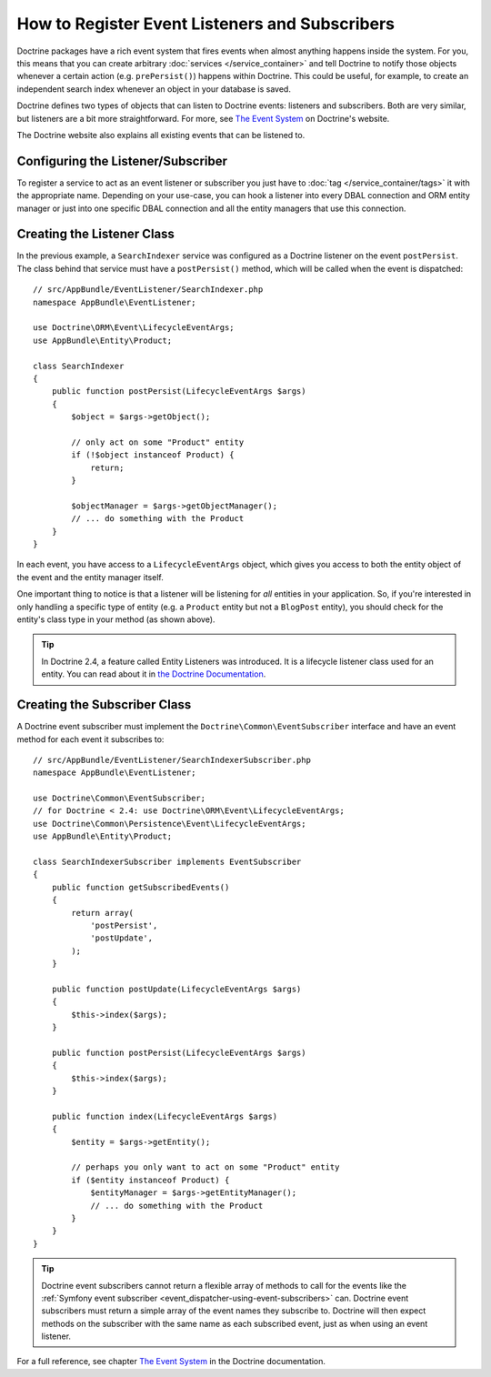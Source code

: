 .. index::
   single: Doctrine; Event listeners and subscribers

.. _doctrine-event-config:

How to Register Event Listeners and Subscribers
===============================================

Doctrine packages have a rich event system that fires events when almost anything
happens inside the system. For you, this means that you can create arbitrary
:doc:`services </service_container>` and tell Doctrine to notify those
objects whenever a certain action (e.g. ``prePersist()``) happens within Doctrine.
This could be useful, for example, to create an independent search index
whenever an object in your database is saved.

Doctrine defines two types of objects that can listen to Doctrine events:
listeners and subscribers. Both are very similar, but listeners are a bit
more straightforward. For more, see `The Event System`_ on Doctrine's website.

The Doctrine website also explains all existing events that can be listened to.

Configuring the Listener/Subscriber
-----------------------------------

To register a service to act as an event listener or subscriber you just have
to :doc:`tag </service_container/tags>` it with the appropriate name. Depending
on your use-case, you can hook a listener into every DBAL connection and ORM
entity manager or just into one specific DBAL connection and all the entity
managers that use this connection.

.. configuration-block::

    .. code-block:: yaml

        services:
            # ...

            AppBundle\EventListener\SearchIndexer:
                tags:
                    - { name: doctrine.event_listener, event: postPersist }
            AppBundle\EventListener\SearchIndexer2:
                tags:
                    - { name: doctrine.event_listener, event: postPersist, connection: default }
            AppBundle\EventListener\SearchIndexerSubscriber:
                tags:
                    - { name: doctrine.event_subscriber, connection: default }

    .. code-block:: xml

        <?xml version="1.0" ?>
        <container xmlns="http://symfony.com/schema/dic/services"
            xmlns:doctrine="http://symfony.com/schema/dic/doctrine">
            <services>
                <!-- ... -->

                <service id="AppBundle\EventListener\SearchIndexer">
                    <tag name="doctrine.event_listener" event="postPersist" />
                </service>
                <service id="AppBundle\EventListener\SearchIndexer2">
                    <tag name="doctrine.event_listener" event="postPersist" connection="default" />
                </service>
                <service id="AppBundle\EventListener\SearchIndexerSubscriber">
                    <tag name="doctrine.event_subscriber" connection="default" />
                </service>
            </services>
        </container>

    .. code-block:: php

        use AppBundle\EventListener\SearchIndexer;
        use AppBundle\EventListener\SearchIndexer2;
        use AppBundle\EventListener\SearchIndexerSubscriber;

        $container->autowire(SearchIndexer::class)
            ->addTag('doctrine.event_listener', array('event' => 'postPersist'))
        ;
        $container->autowire(SearchIndexer2::class)
            ->addTag('doctrine.event_listener', array(
                'event' => 'postPersist',
                'connection' => 'default'
            ))
        ;
        $container->autowire(SearchIndexerSubscriber::class)
            ->addTag('doctrine.event_subscriber', array('connection' => 'default'))
        ;

Creating the Listener Class
---------------------------

In the previous example, a ``SearchIndexer`` service was configured as a Doctrine
listener on the event ``postPersist``. The class behind that service must have
a ``postPersist()`` method, which will be called when the event is dispatched::

    // src/AppBundle/EventListener/SearchIndexer.php
    namespace AppBundle\EventListener;

    use Doctrine\ORM\Event\LifecycleEventArgs;
    use AppBundle\Entity\Product;

    class SearchIndexer
    {
        public function postPersist(LifecycleEventArgs $args)
        {
            $object = $args->getObject();

            // only act on some "Product" entity
            if (!$object instanceof Product) {
                return;
            }

            $objectManager = $args->getObjectManager();
            // ... do something with the Product
        }
    }

In each event, you have access to a ``LifecycleEventArgs`` object, which
gives you access to both the entity object of the event and the entity manager
itself.

One important thing to notice is that a listener will be listening for *all*
entities in your application. So, if you're interested in only handling a
specific type of entity (e.g. a ``Product`` entity but not a ``BlogPost``
entity), you should check for the entity's class type in your method
(as shown above).

.. tip::

    In Doctrine 2.4, a feature called Entity Listeners was introduced.
    It is a lifecycle listener class used for an entity. You can read
    about it in `the Doctrine Documentation`_.

Creating the Subscriber Class
-----------------------------

A Doctrine event subscriber must implement the ``Doctrine\Common\EventSubscriber``
interface and have an event method for each event it subscribes to::

    // src/AppBundle/EventListener/SearchIndexerSubscriber.php
    namespace AppBundle\EventListener;

    use Doctrine\Common\EventSubscriber;
    // for Doctrine < 2.4: use Doctrine\ORM\Event\LifecycleEventArgs;
    use Doctrine\Common\Persistence\Event\LifecycleEventArgs;
    use AppBundle\Entity\Product;

    class SearchIndexerSubscriber implements EventSubscriber
    {
        public function getSubscribedEvents()
        {
            return array(
                'postPersist',
                'postUpdate',
            );
        }

        public function postUpdate(LifecycleEventArgs $args)
        {
            $this->index($args);
        }

        public function postPersist(LifecycleEventArgs $args)
        {
            $this->index($args);
        }

        public function index(LifecycleEventArgs $args)
        {
            $entity = $args->getEntity();

            // perhaps you only want to act on some "Product" entity
            if ($entity instanceof Product) {
                $entityManager = $args->getEntityManager();
                // ... do something with the Product
            }
        }
    }

.. tip::

    Doctrine event subscribers cannot return a flexible array of methods to
    call for the events like the :ref:`Symfony event subscriber <event_dispatcher-using-event-subscribers>`
    can. Doctrine event subscribers must return a simple array of the event
    names they subscribe to. Doctrine will then expect methods on the subscriber
    with the same name as each subscribed event, just as when using an event listener.

For a full reference, see chapter `The Event System`_ in the Doctrine documentation.

.. _`The Event System`: http://docs.doctrine-project.org/projects/doctrine-orm/en/latest/reference/events.html
.. _`the Doctrine Documentation`: http://docs.doctrine-project.org/projects/doctrine-orm/en/latest/reference/events.html#entity-listeners
